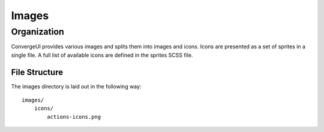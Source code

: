 ============
Images
============

------------
Organization
------------

ConvergeUI provides various images and splits them into images and icons.  Icons are presented as a set of sprites in a single file.  A full list of available icons are defined in the sprites SCSS file.

^^^^^^^^^^^^^^^
File Structure
^^^^^^^^^^^^^^^

The images directory is laid out in the following way::

    images/
        icons/
            actions-icons.png
